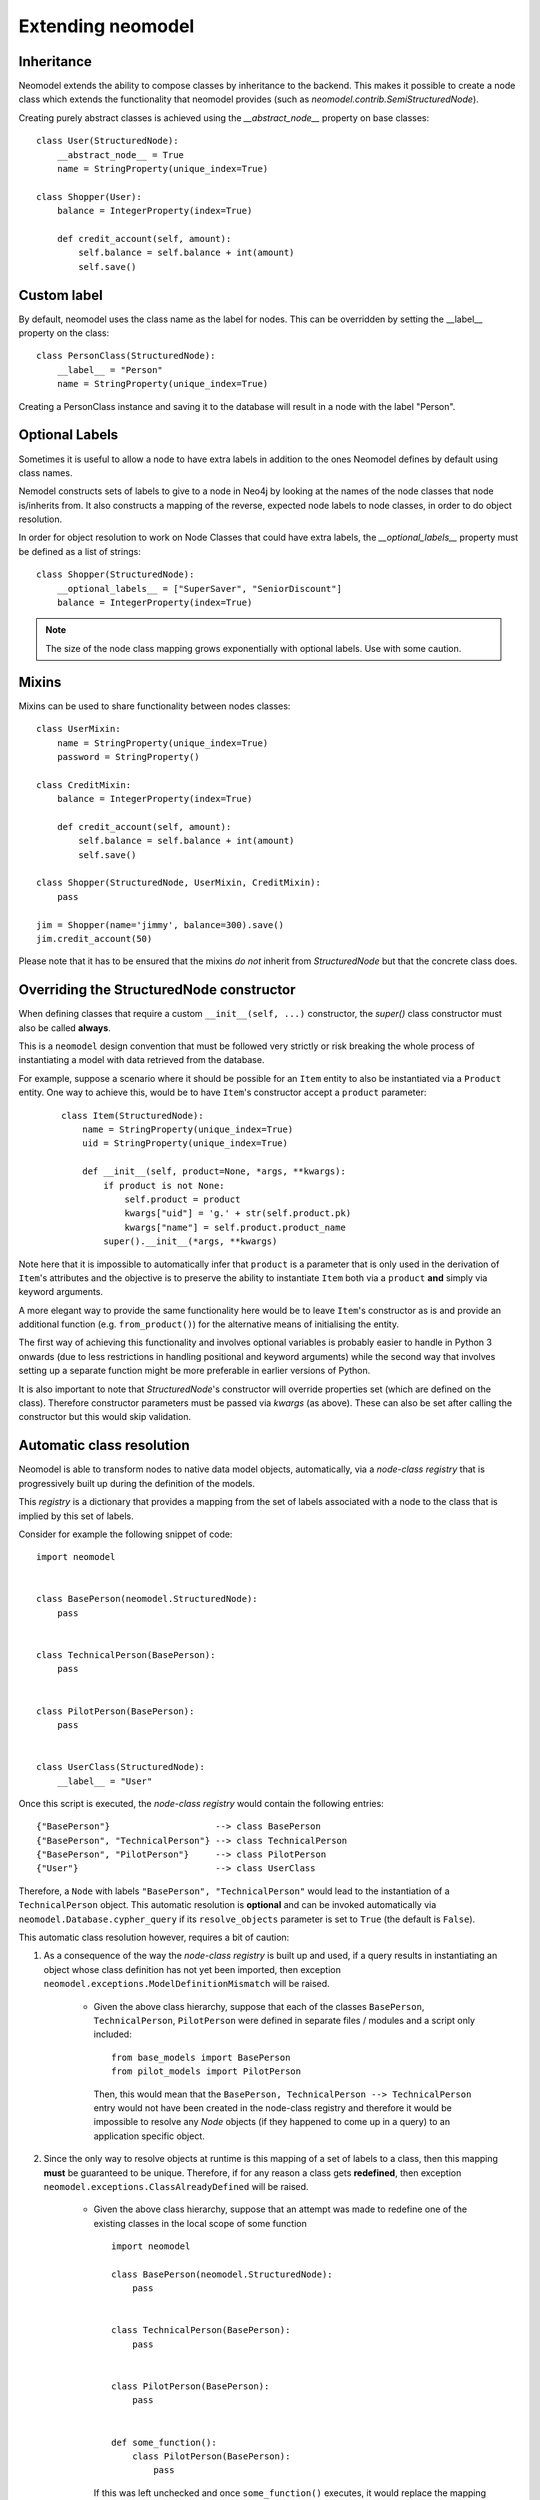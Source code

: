 ==================
Extending neomodel
==================

Inheritance
-----------
Neomodel extends the ability to compose classes by inheritance to the backend. This 
makes it possible to create a node class which extends the functionality that neomodel provides
(such as `neomodel.contrib.SemiStructuredNode`).

Creating purely abstract classes is achieved using the `__abstract_node__` property on base classes::

    class User(StructuredNode):
        __abstract_node__ = True
        name = StringProperty(unique_index=True)

    class Shopper(User):
        balance = IntegerProperty(index=True)

        def credit_account(self, amount):
            self.balance = self.balance + int(amount)
            self.save()

Custom label
------------
By default, neomodel uses the class name as the label for nodes. This can be overridden by setting the __label__ property on the class::

    class PersonClass(StructuredNode):
        __label__ = "Person"
        name = StringProperty(unique_index=True)

Creating a PersonClass instance and saving it to the database will result in a node with the label "Person".


Optional Labels
---------------
Sometimes it is useful to allow a node to have extra labels in addition to the
ones Neomodel defines by default using class names.

Nemodel constructs sets of labels to give to a node in Neo4j by looking at the
names of the node classes that node is/inherits from. It also constructs a
mapping of the reverse, expected node labels to node classes, in order to do
object resolution.

In order for object resolution to work on Node Classes that could have extra
labels, the `__optional_labels__` property must be defined as a list of strings::

    class Shopper(StructuredNode):
        __optional_labels__ = ["SuperSaver", "SeniorDiscount"]
        balance = IntegerProperty(index=True)

.. note:: The size of the node class mapping grows exponentially with optional labels. Use with some caution.


Mixins
------
Mixins can be used to share functionality between nodes classes::

    class UserMixin:
        name = StringProperty(unique_index=True)
        password = StringProperty()

    class CreditMixin:
        balance = IntegerProperty(index=True)

        def credit_account(self, amount):
            self.balance = self.balance + int(amount)
            self.save()

    class Shopper(StructuredNode, UserMixin, CreditMixin):
        pass

    jim = Shopper(name='jimmy', balance=300).save()
    jim.credit_account(50)

Please note that it has to be ensured that the mixins *do not* inherit 
from `StructuredNode` but that the concrete class does.

Overriding the StructuredNode constructor
-----------------------------------------

When defining classes that require a custom ``__init__(self, ...)`` constructor,
the `super()` class constructor must also be called **always**.

This is a ``neomodel`` design convention that must be followed very strictly or risk breaking the whole process of
instantiating a model with data retrieved from the database.

For example, suppose a scenario where it should be possible for an ``Item`` entity to also be instantiated via
a ``Product`` entity. One way to achieve this, would be to have ``Item``'s constructor accept a ``product`` parameter:
 ::

    class Item(StructuredNode):
        name = StringProperty(unique_index=True)
        uid = StringProperty(unique_index=True)

        def __init__(self, product=None, *args, **kwargs):
            if product is not None:
                self.product = product
                kwargs["uid"] = 'g.' + str(self.product.pk)
                kwargs["name"] = self.product.product_name
            super().__init__(*args, **kwargs)

Note here that it is impossible to automatically infer that ``product`` is a parameter that is only used in the
derivation of ``Item``'s attributes and the objective is to preserve the ability to instantiate ``Item`` both via a
``product`` **and** simply via keyword arguments.

A more elegant way to provide the same functionality here would be to leave ``Item``'s constructor as is and provide an
additional function (e.g. ``from_product()``) for the alternative means of initialising the entity.

The first way of achieving this functionality and involves optional variables is probably easier to handle in Python 3
onwards (due to less restrictions in handling positional and keyword arguments) while the second way that involves
setting up a separate function might be more preferable in earlier versions of Python.

It is also important to note that `StructuredNode`'s constructor will override properties set
(which are defined on the class). Therefore constructor parameters must be passed via `kwargs` (as above).
These can also be set after calling the constructor but this would skip validation.

.. _automatic_class_resolution:

Automatic class resolution
--------------------------
Neomodel is able to transform nodes to native data model objects, automatically, via a *node-class registry*
that is progressively built up during the definition of the models.

This *registry* is a dictionary that provides a mapping from the set of labels associated with a node to the class
that is implied by this set of labels.

Consider for example the following snippet of code::

    import neomodel


    class BasePerson(neomodel.StructuredNode):
        pass


    class TechnicalPerson(BasePerson):
        pass


    class PilotPerson(BasePerson):
        pass


    class UserClass(StructuredNode):
        __label__ = "User"

Once this script is executed, the *node-class registry* would contain the following entries: ::

    {"BasePerson"}                    --> class BasePerson
    {"BasePerson", "TechnicalPerson"} --> class TechnicalPerson
    {"BasePerson", "PilotPerson"}     --> class PilotPerson
    {"User"}                          --> class UserClass

Therefore, a ``Node`` with labels ``"BasePerson", "TechnicalPerson"`` would lead to the instantiation of a
``TechnicalPerson`` object. This automatic resolution is **optional** and can be invoked automatically via
``neomodel.Database.cypher_query`` if its ``resolve_objects`` parameter is set to ``True`` (the default is ``False``).

This automatic class resolution however, requires a bit of caution:

1. As a consequence of the way the *node-class registry* is built up and used, if a query results in instantiating an
   object whose class definition has not yet been imported, then exception
   ``neomodel.exceptions.ModelDefinitionMismatch`` will be raised.
        * Given the above class hierarchy, suppose that each of the classes ``BasePerson``, ``TechnicalPerson``,
          ``PilotPerson`` were defined in separate files / modules and a script only included::

              from base_models import BasePerson
              from pilot_models import PilotPerson

          Then, this would mean that the ``BasePerson, TechnicalPerson --> TechnicalPerson`` entry would not have been
          created in the node-class registry and therefore it would be impossible to resolve any `Node` objects (if
          they happened to come up in a query) to an application specific object.

2. Since the only way to resolve objects at runtime is this mapping of a set of labels to a class, then
   this mapping **must** be guaranteed to be unique. Therefore, if for any reason a class gets **redefined**, then
   exception ``neomodel.exceptions.ClassAlreadyDefined`` will be raised.
        * Given the above class hierarchy, suppose that an attempt was made to redefine one of the existing classes in
          the local scope of some function ::

                import neomodel

                class BasePerson(neomodel.StructuredNode):
                    pass


                class TechnicalPerson(BasePerson):
                    pass


                class PilotPerson(BasePerson):
                    pass


                def some_function():
                    class PilotPerson(BasePerson):
                        pass

          If this was left unchecked and once ``some_function()`` executes, it would replace the mapping of
          ``{"BasePerson", "PilotPerson"}`` to ``PilotPerson`` **in the global scope** with a mapping of the same
          set of labels but towards the class defined within the **local scope** of ``some_function``.

3. Two classes with different names but the same __label__ override will also result in a ``ClassAlreadyDefined`` exception.
   This can be avoided under certain circumstances, as explained in the next section on 'Database specific labels'. 

Both ``ModelDefinitionMismatch`` and ``ClassAlreadyDefined`` produce an error message that returns the labels of the
node that created the problem (either the `Node` returned from the database or the class that was attempted to be
redefined) as well as the state of the current *node-class registry*. These two pieces of information can be used to
debug the model mismatch further.


Database specific labels
------------------------
**Only for Neo4j Enterprise Edition, with multiple databases**

In some cases, it is necessary to have a class with a label that is not unique across the database.
This can be achieved by setting the `__target_databases__` property to a list of strings ::
    class PatientOne(AsyncStructuredNode):
        __label__ = "Patient"
        __target_databases__ = ["db_one"]
        name = StringProperty()

    class PatientTwo(AsyncStructuredNode):
        __label__ = "Patient"
        __target_databases__ = ["db_two"]
        identifier = StringProperty()

In this example, both `PatientOne` and `PatientTwo` have the label "Patient", but these will be mapped in a database-specific *node-class registry*.

Now, if you fetch a node with label Patient from your database with auto resolution enabled, neomodel will try to resolve it to the correct class
based on the database it was fetched from ::
    db.set_connection("bolt://neo4j:password@localhost:7687/db_one")
    patients = db.cypher_query("MATCH (n:Patient) RETURN n", resolve_objects=True) --> instance of PatientOne

The following will result in a ``ClassAlreadyDefined`` exception, because when retrieving from ``db_one``,
neomodel would not be able to decide which model to parse into ::
    class GeneralPatient(AsyncStructuredNode):
        __label__ = "Patient"
        name = StringProperty()

    class PatientOne(AsyncStructuredNode):
        __label__ = "Patient"
        __target_databases__ = ["db_one"]
        name = StringProperty()

.. warning:: This does not prevent you from saving a node to the "wrong database". So you can still save an instance of PatientTwo to database "db_one".


``neomodel`` under multiple processes and threads
-------------------------------------------------
It is very important to realise that neomodel preserves a mapping of the set of labels associated with the Neo4J
Data Base Management System (DBMS) Node to the Python class this node corresponds to within a class hierarchy.
Detailed information about this is available in :ref:`automatic_class_resolution`.

This mapping is preserved **within the same process** along with **transaction information**.

Once a script that uses neomodel starts up, it imports its model definitions and starts communicating with the
database within its own process.

* neomodel internally creates a new `session <https://neo4j.com/docs/driver-manual/1.7/sessions-transactions/>`_
  and through that session creates any additional transactions if required.
* neomodel internally creates and updates a node-class registry.
* Any additional threads spun up from this process will re-use the node-class registry.
* Multiple calls to transaction handling functions will re-use a transaction if one is already going on **within the
  same thread**.
    * Separate threads can start different transactions but all of these transactions will be executed within the
      same session.

A script can still use neomodel across more than one processes as long as it gets re-initialised within each process
to the desired state. That is, once a new process starts, the ``neomodel.db`` object will be re-initialised and the new
process would have to import any application specific models it requires for its operation. As the two processes are
independent, they will start different *sessions* to the Neo4j DBMS.

Any transactions occurring within the same session will take care of constraints and indices without any special care.
However, transactions across different sessions are *not aware of each other* and therefore can lead to database
exceptions.

For example, if an entity is declared with a unique index on one of its properties and two threads spun up from the
same process attempt a ``get_or_create``, then one of them will ``create`` the node and the other will ``get`` it.
No exceptions will be raised and ``get_or_create`` would have proceeded as expected. However, if the exact same scenario
was attempted over transactions in two completely different sessions, then ``get_or_create`` would appear to have
proceeded as expected in both of them, but one of them would further receive an exception about violating the uniqueness
constraint (which is not exactly what is expected when a ``get_or_create`` is executed).

Both of these conditions: Multiple threads spun from a single process and multiple processes spun from a main process,
are very relevant to the operation of neomodel over
`Neo4J Clusters <https://neo4j.com/docs/operations-manual/current/clustering/>`_ and the way tests might be invoked.

A high throughput cluster environment (a few CORE clusters surrounded by many READ_REPLICAs) can use neomodel with
``bolt+routing:`` over *multiple threads* to issue parallel read queries (over explicitly declared READ transactions).
The same however would not work for parallel WRITE transactions because they all get processed within the
same session and there is no performance gain. In that case, the only solution would be to use neomodel over
*multiple processes* but ensure beforehand that any operations will not create conflicts (or anticipate and resolve
gracefully the exceptions that might be raised).

Similar considerations should also be given when writing tests for specific test modes. For example, ``pytest``
collects tests within a directory and launches them in their own context and ``pytest-xdist`` and ``pytest-forked``
can run tests in a distributed / parallel mode. Exactly the same considerations regarding initialising / re-initialising
neomodel apply here as well and at the very minimum, you should ensure that tests either re-use classes, wherever
possible, or do not re-use the same class names within the same context of execution.

